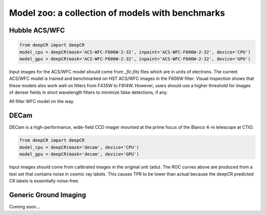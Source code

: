 Model zoo: a collection of models with benchmarks
======================================================================

Hubble ACS/WFC
^^^^^^^^^^^^^^
.. code-block:: python

    from deepCR import deepCR
    model_cpu = deepCR(mask='ACS-WFC-F606W-2-32', inpaint='ACS-WFC-F606W-2-32', device='CPU')
    model_gpu = deepCR(mask='ACS-WFC-F606W-2-32', inpaint='ACS-WFC-F606W-2-32', device='GPU')


Input images for the ACS/WFC model should come from *_flc.fits* files which are in units of electrons.
The current ACS/WFC model is trained and benchmarked on HST ACS/WFC images in the F606W filter.
Visual inspection shows that these models also work well on filters from F435W to F814W. However, users should use a
higher threshold for images of denser fields in short wavelength filters to minimize false detections, if any.

All filter WFC model on the way.

.. image:: https://raw.githubusercontent.com/profjsb/deepCR/master/imgs/acs_wfc_f606w_roc.png


DECam
^^^^^
DECam is a high-performance, wide-field CCD imager mounted at the prime focus of the Blanco 4-m telescope at CTIO.

.. code-block:: python

    from deepCR import deepCR
    model_cpu = deepCR(mask='decam', device='CPU')
    model_gpu = deepCR(mask='decam', device='GPU')

.. image:: https://raw.githubusercontent.com/profjsb/deepCR/master/imgs/decam.png

Input images should come from calibrated images in the original unit (adu).
The ROC curves above are produced from a test set that contains noise in cosmic ray labels.
This causes TPR to be lower than actual because the deepCR predicted CR labels is essentially noise-free.

Generic Ground Imaging
^^^^^
Coming soon...
